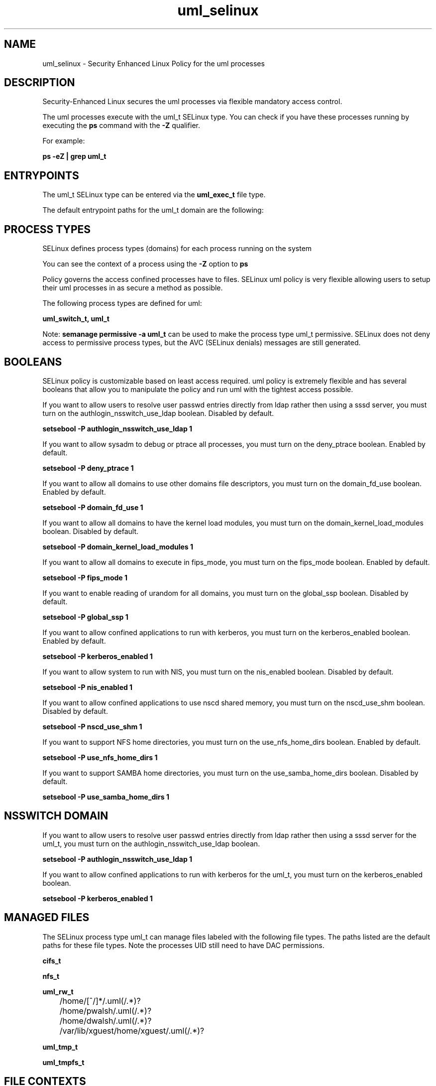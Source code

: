 .TH  "uml_selinux"  "8"  "13-01-16" "uml" "SELinux Policy documentation for uml"
.SH "NAME"
uml_selinux \- Security Enhanced Linux Policy for the uml processes
.SH "DESCRIPTION"

Security-Enhanced Linux secures the uml processes via flexible mandatory access control.

The uml processes execute with the uml_t SELinux type. You can check if you have these processes running by executing the \fBps\fP command with the \fB\-Z\fP qualifier.

For example:

.B ps -eZ | grep uml_t


.SH "ENTRYPOINTS"

The uml_t SELinux type can be entered via the \fBuml_exec_t\fP file type.

The default entrypoint paths for the uml_t domain are the following:


.SH PROCESS TYPES
SELinux defines process types (domains) for each process running on the system
.PP
You can see the context of a process using the \fB\-Z\fP option to \fBps\bP
.PP
Policy governs the access confined processes have to files.
SELinux uml policy is very flexible allowing users to setup their uml processes in as secure a method as possible.
.PP
The following process types are defined for uml:

.EX
.B uml_switch_t, uml_t
.EE
.PP
Note:
.B semanage permissive -a uml_t
can be used to make the process type uml_t permissive. SELinux does not deny access to permissive process types, but the AVC (SELinux denials) messages are still generated.

.SH BOOLEANS
SELinux policy is customizable based on least access required.  uml policy is extremely flexible and has several booleans that allow you to manipulate the policy and run uml with the tightest access possible.


.PP
If you want to allow users to resolve user passwd entries directly from ldap rather then using a sssd server, you must turn on the authlogin_nsswitch_use_ldap boolean. Disabled by default.

.EX
.B setsebool -P authlogin_nsswitch_use_ldap 1

.EE

.PP
If you want to allow sysadm to debug or ptrace all processes, you must turn on the deny_ptrace boolean. Enabled by default.

.EX
.B setsebool -P deny_ptrace 1

.EE

.PP
If you want to allow all domains to use other domains file descriptors, you must turn on the domain_fd_use boolean. Enabled by default.

.EX
.B setsebool -P domain_fd_use 1

.EE

.PP
If you want to allow all domains to have the kernel load modules, you must turn on the domain_kernel_load_modules boolean. Disabled by default.

.EX
.B setsebool -P domain_kernel_load_modules 1

.EE

.PP
If you want to allow all domains to execute in fips_mode, you must turn on the fips_mode boolean. Enabled by default.

.EX
.B setsebool -P fips_mode 1

.EE

.PP
If you want to enable reading of urandom for all domains, you must turn on the global_ssp boolean. Disabled by default.

.EX
.B setsebool -P global_ssp 1

.EE

.PP
If you want to allow confined applications to run with kerberos, you must turn on the kerberos_enabled boolean. Enabled by default.

.EX
.B setsebool -P kerberos_enabled 1

.EE

.PP
If you want to allow system to run with NIS, you must turn on the nis_enabled boolean. Disabled by default.

.EX
.B setsebool -P nis_enabled 1

.EE

.PP
If you want to allow confined applications to use nscd shared memory, you must turn on the nscd_use_shm boolean. Disabled by default.

.EX
.B setsebool -P nscd_use_shm 1

.EE

.PP
If you want to support NFS home directories, you must turn on the use_nfs_home_dirs boolean. Enabled by default.

.EX
.B setsebool -P use_nfs_home_dirs 1

.EE

.PP
If you want to support SAMBA home directories, you must turn on the use_samba_home_dirs boolean. Disabled by default.

.EX
.B setsebool -P use_samba_home_dirs 1

.EE

.SH NSSWITCH DOMAIN

.PP
If you want to allow users to resolve user passwd entries directly from ldap rather then using a sssd server for the uml_t, you must turn on the authlogin_nsswitch_use_ldap boolean.

.EX
.B setsebool -P authlogin_nsswitch_use_ldap 1
.EE

.PP
If you want to allow confined applications to run with kerberos for the uml_t, you must turn on the kerberos_enabled boolean.

.EX
.B setsebool -P kerberos_enabled 1
.EE

.SH "MANAGED FILES"

The SELinux process type uml_t can manage files labeled with the following file types.  The paths listed are the default paths for these file types.  Note the processes UID still need to have DAC permissions.

.br
.B cifs_t


.br
.B nfs_t


.br
.B uml_rw_t

	/home/[^/]*/\.uml(/.*)?
.br
	/home/pwalsh/\.uml(/.*)?
.br
	/home/dwalsh/\.uml(/.*)?
.br
	/var/lib/xguest/home/xguest/\.uml(/.*)?
.br

.br
.B uml_tmp_t


.br
.B uml_tmpfs_t


.SH FILE CONTEXTS
SELinux requires files to have an extended attribute to define the file type.
.PP
You can see the context of a file using the \fB\-Z\fP option to \fBls\bP
.PP
Policy governs the access confined processes have to these files.
SELinux uml policy is very flexible allowing users to setup their uml processes in as secure a method as possible.
.PP

.PP
.B STANDARD FILE CONTEXT

SELinux defines the file context types for the uml, if you wanted to
store files with these types in a diffent paths, you need to execute the semanage command to sepecify alternate labeling and then use restorecon to put the labels on disk.

.B semanage fcontext -a -t uml_exec_t '/srv/uml/content(/.*)?'
.br
.B restorecon -R -v /srv/myuml_content

Note: SELinux often uses regular expressions to specify labels that match multiple files.

.I The following file types are defined for uml:


.EX
.PP
.B uml_exec_t
.EE

- Set files with the uml_exec_t type, if you want to transition an executable to the uml_t domain.


.EX
.PP
.B uml_ro_t
.EE

- Set files with the uml_ro_t type, if you want to treat the files as uml read/only content.


.EX
.PP
.B uml_rw_t
.EE

- Set files with the uml_rw_t type, if you want to treat the files as uml read/write content.

.br
.TP 5
Paths:
/home/[^/]*/\.uml(/.*)?, /home/pwalsh/\.uml(/.*)?, /home/dwalsh/\.uml(/.*)?, /var/lib/xguest/home/xguest/\.uml(/.*)?

.EX
.PP
.B uml_switch_exec_t
.EE

- Set files with the uml_switch_exec_t type, if you want to transition an executable to the uml_switch_t domain.


.EX
.PP
.B uml_switch_var_run_t
.EE

- Set files with the uml_switch_var_run_t type, if you want to store the uml switch files under the /run or /var/run directory.


.EX
.PP
.B uml_tmp_t
.EE

- Set files with the uml_tmp_t type, if you want to store uml temporary files in the /tmp directories.


.EX
.PP
.B uml_tmpfs_t
.EE

- Set files with the uml_tmpfs_t type, if you want to store uml files on a tmpfs file system.


.PP
Note: File context can be temporarily modified with the chcon command.  If you want to permanently change the file context you need to use the
.B semanage fcontext
command.  This will modify the SELinux labeling database.  You will need to use
.B restorecon
to apply the labels.

.SH "COMMANDS"
.B semanage fcontext
can also be used to manipulate default file context mappings.
.PP
.B semanage permissive
can also be used to manipulate whether or not a process type is permissive.
.PP
.B semanage module
can also be used to enable/disable/install/remove policy modules.

.B semanage boolean
can also be used to manipulate the booleans

.PP
.B system-config-selinux
is a GUI tool available to customize SELinux policy settings.

.SH AUTHOR
This manual page was auto-generated using
.B "sepolicy manpage"
by Dan Walsh.

.SH "SEE ALSO"
selinux(8), uml(8), semanage(8), restorecon(8), chcon(1), sepolicy(8)
, setsebool(8), uml_switch_selinux(8)